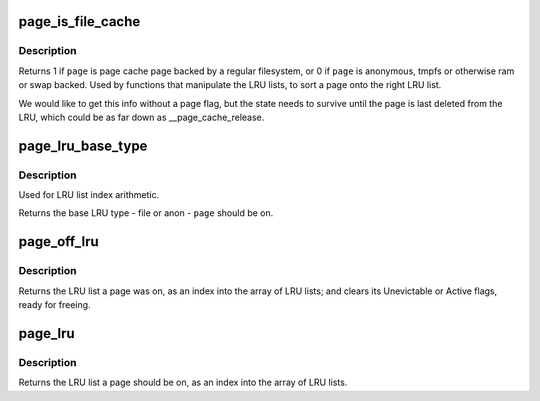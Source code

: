 .. -*- coding: utf-8; mode: rst -*-
.. src-file: include/linux/mm_inline.h

.. _`page_is_file_cache`:

page_is_file_cache
==================

.. c:function:: int page_is_file_cache(struct page *page)

    should the page be on a file LRU or anon LRU?

    :param struct page \*page:
        the page to test

.. _`page_is_file_cache.description`:

Description
-----------

Returns 1 if \ ``page``\  is page cache page backed by a regular filesystem,
or 0 if \ ``page``\  is anonymous, tmpfs or otherwise ram or swap backed.
Used by functions that manipulate the LRU lists, to sort a page
onto the right LRU list.

We would like to get this info without a page flag, but the state
needs to survive until the page is last deleted from the LRU, which
could be as far down as \__page_cache_release.

.. _`page_lru_base_type`:

page_lru_base_type
==================

.. c:function:: enum lru_list page_lru_base_type(struct page *page)

    which LRU list type should a page be on?

    :param struct page \*page:
        the page to test

.. _`page_lru_base_type.description`:

Description
-----------

Used for LRU list index arithmetic.

Returns the base LRU type - file or anon - \ ``page``\  should be on.

.. _`page_off_lru`:

page_off_lru
============

.. c:function:: enum lru_list page_off_lru(struct page *page)

    which LRU list was page on? clearing its lru flags.

    :param struct page \*page:
        the page to test

.. _`page_off_lru.description`:

Description
-----------

Returns the LRU list a page was on, as an index into the array of LRU
lists; and clears its Unevictable or Active flags, ready for freeing.

.. _`page_lru`:

page_lru
========

.. c:function:: enum lru_list page_lru(struct page *page)

    which LRU list should a page be on?

    :param struct page \*page:
        the page to test

.. _`page_lru.description`:

Description
-----------

Returns the LRU list a page should be on, as an index
into the array of LRU lists.

.. This file was automatic generated / don't edit.

